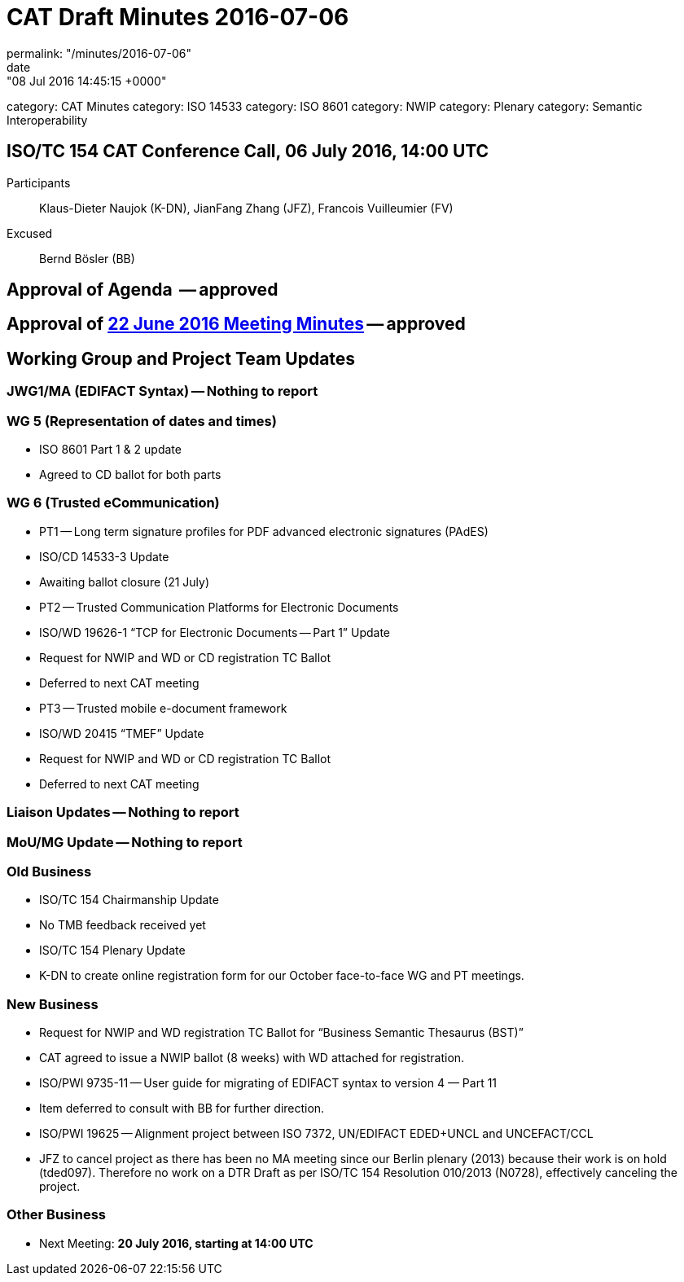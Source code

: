 = CAT Draft Minutes 2016-07-06
permalink: "/minutes/2016-07-06"
date: "08 Jul 2016 14:45:15 +0000"
category: CAT Minutes
category: ISO 14533
category: ISO 8601
category: NWIP
category: Plenary
category: Semantic Interoperability

== ISO/TC 154 CAT Conference Call, 06 July 2016, 14:00 UTC
Participants::  Klaus-Dieter Naujok (K-DN), JianFang Zhang (JFZ), Francois Vuilleumier (FV)
Excused::  Bernd Bösler (BB)


== Approval of Agenda  -- *approved*
== Approval of link:/cat-draft-minutes-2016-06-22[22 June 2016 Meeting Minutes] -- *approved*
== Working Group and Project Team Updates

=== JWG1/MA (EDIFACT Syntax) -- Nothing to report
=== WG 5 (Representation of dates and times)

* ISO 8601 Part 1 & 2 update

* Agreed to CD ballot for both parts




=== WG 6 (Trusted eCommunication)

* PT1 -- Long term signature profiles for PDF advanced electronic signatures (PAdES)

* ISO/CD 14533-3 Update

* Awaiting ballot closure (21 July)




* PT2 -- Trusted Communication Platforms for Electronic Documents

* ISO/WD 19626-1 "`TCP for Electronic Documents -- Part 1`" Update

* Request for NWIP and WD or CD registration TC Ballot

* Deferred to next CAT meeting






* PT3 -- Trusted mobile e-document framework

* ISO/WD 20415 "`TMEF`" Update

* Request for NWIP and WD or CD registration TC Ballot

* Deferred to next CAT meeting










=== Liaison Updates -- Nothing to report
=== MoU/MG Update -- Nothing to report
=== Old Business

* ISO/TC 154 Chairmanship Update

* No TMB feedback received yet


* ISO/TC 154 Plenary Update

* K-DN to create online registration form for our October face-to-face WG and PT meetings.




=== New Business

* Request for NWIP and WD registration TC Ballot for "`Business Semantic Thesaurus (BST)`"

* CAT agreed to issue a NWIP ballot (8 weeks) with WD attached for registration.


* ISO/PWI 9735-11 -- User guide for migrating of EDIFACT syntax to version 4 &#8212; Part 11

* Item deferred to consult with BB for further direction.


* ISO/PWI 19625 -- Alignment project between ISO 7372, UN/EDIFACT EDED+UNCL and UNCEFACT/CCL

* JFZ to cancel project as there has been no MA meeting since our Berlin plenary (2013) because their work is on hold (tded097). Therefore no work on a DTR Draft as per ISO/TC 154 Resolution 010/2013 (N0728), effectively canceling the project.




=== Other Business
* Next Meeting: *20 July 2016, starting at 14:00 UTC*
